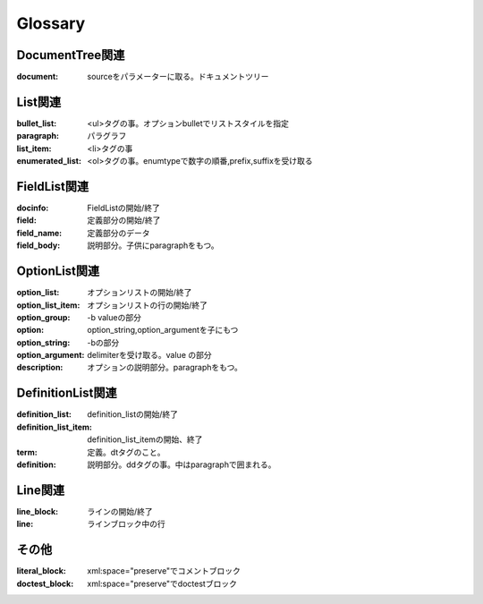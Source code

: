 Glossary
========================================

DocumentTree関連
~~~~~~~~~~~~~~~~~~~~~~~~~~~~~~~~~~~~~~~~
:document: sourceをパラメーターに取る。ドキュメントツリー

List関連
~~~~~~~~~~~~~~~~~~~~~~~~~~~~~~~~~~~~~~~~

:bullet_list: <ul>タグの事。オプションbulletでリストスタイルを指定
:paragraph: パラグラフ
:list_item: <li>タグの事
:enumerated_list: <ol>タグの事。enumtypeで数字の順番,prefix,suffixを受け取る


FieldList関連
~~~~~~~~~~~~~~~~~~~~~~~~~~~~~~~~~~~~~~~~~

:docinfo:    FieldListの開始/終了
:field:      定義部分の開始/終了
:field_name: 定義部分のデータ
:field_body: 説明部分。子供にparagraphをもつ。

OptionList関連
~~~~~~~~~~~~~~~~~~~~~~~~~~~~~~~~~~~~~~~~

:option_list:       オプションリストの開始/終了
:option_list_item:  オプションリストの行の開始/終了
:option_group:      -b valueの部分
:option:            option_string,option_argumentを子にもつ
:option_string:     -bの部分
:option_argument:   delimiterを受け取る。value の部分
:description:       オプションの説明部分。paragraphをもつ。

DefinitionList関連
~~~~~~~~~~~~~~~~~~~~~~~~~~~~~~~~~~~~~~~~

:definition_list: definition_listの開始/終了
:definition_list_item: definition_list_itemの開始、終了
:term: 定義。dtタグのこと。
:definition: 説明部分。ddタグの事。中はparagraphで囲まれる。

Line関連
~~~~~~~~~~~~~~~~~~~~~~~~~~~~~~~~~~~~~~~~

:line_block: ラインの開始/終了
:line:       ラインブロック中の行

その他
~~~~~~~~~~~~~~~~~~~~~~~~~~~~~~~~~~~~~~~~~
:literal_block: xml:space="preserve"でコメントブロック
:doctest_block: xml:space="preserve"でdoctestブロック